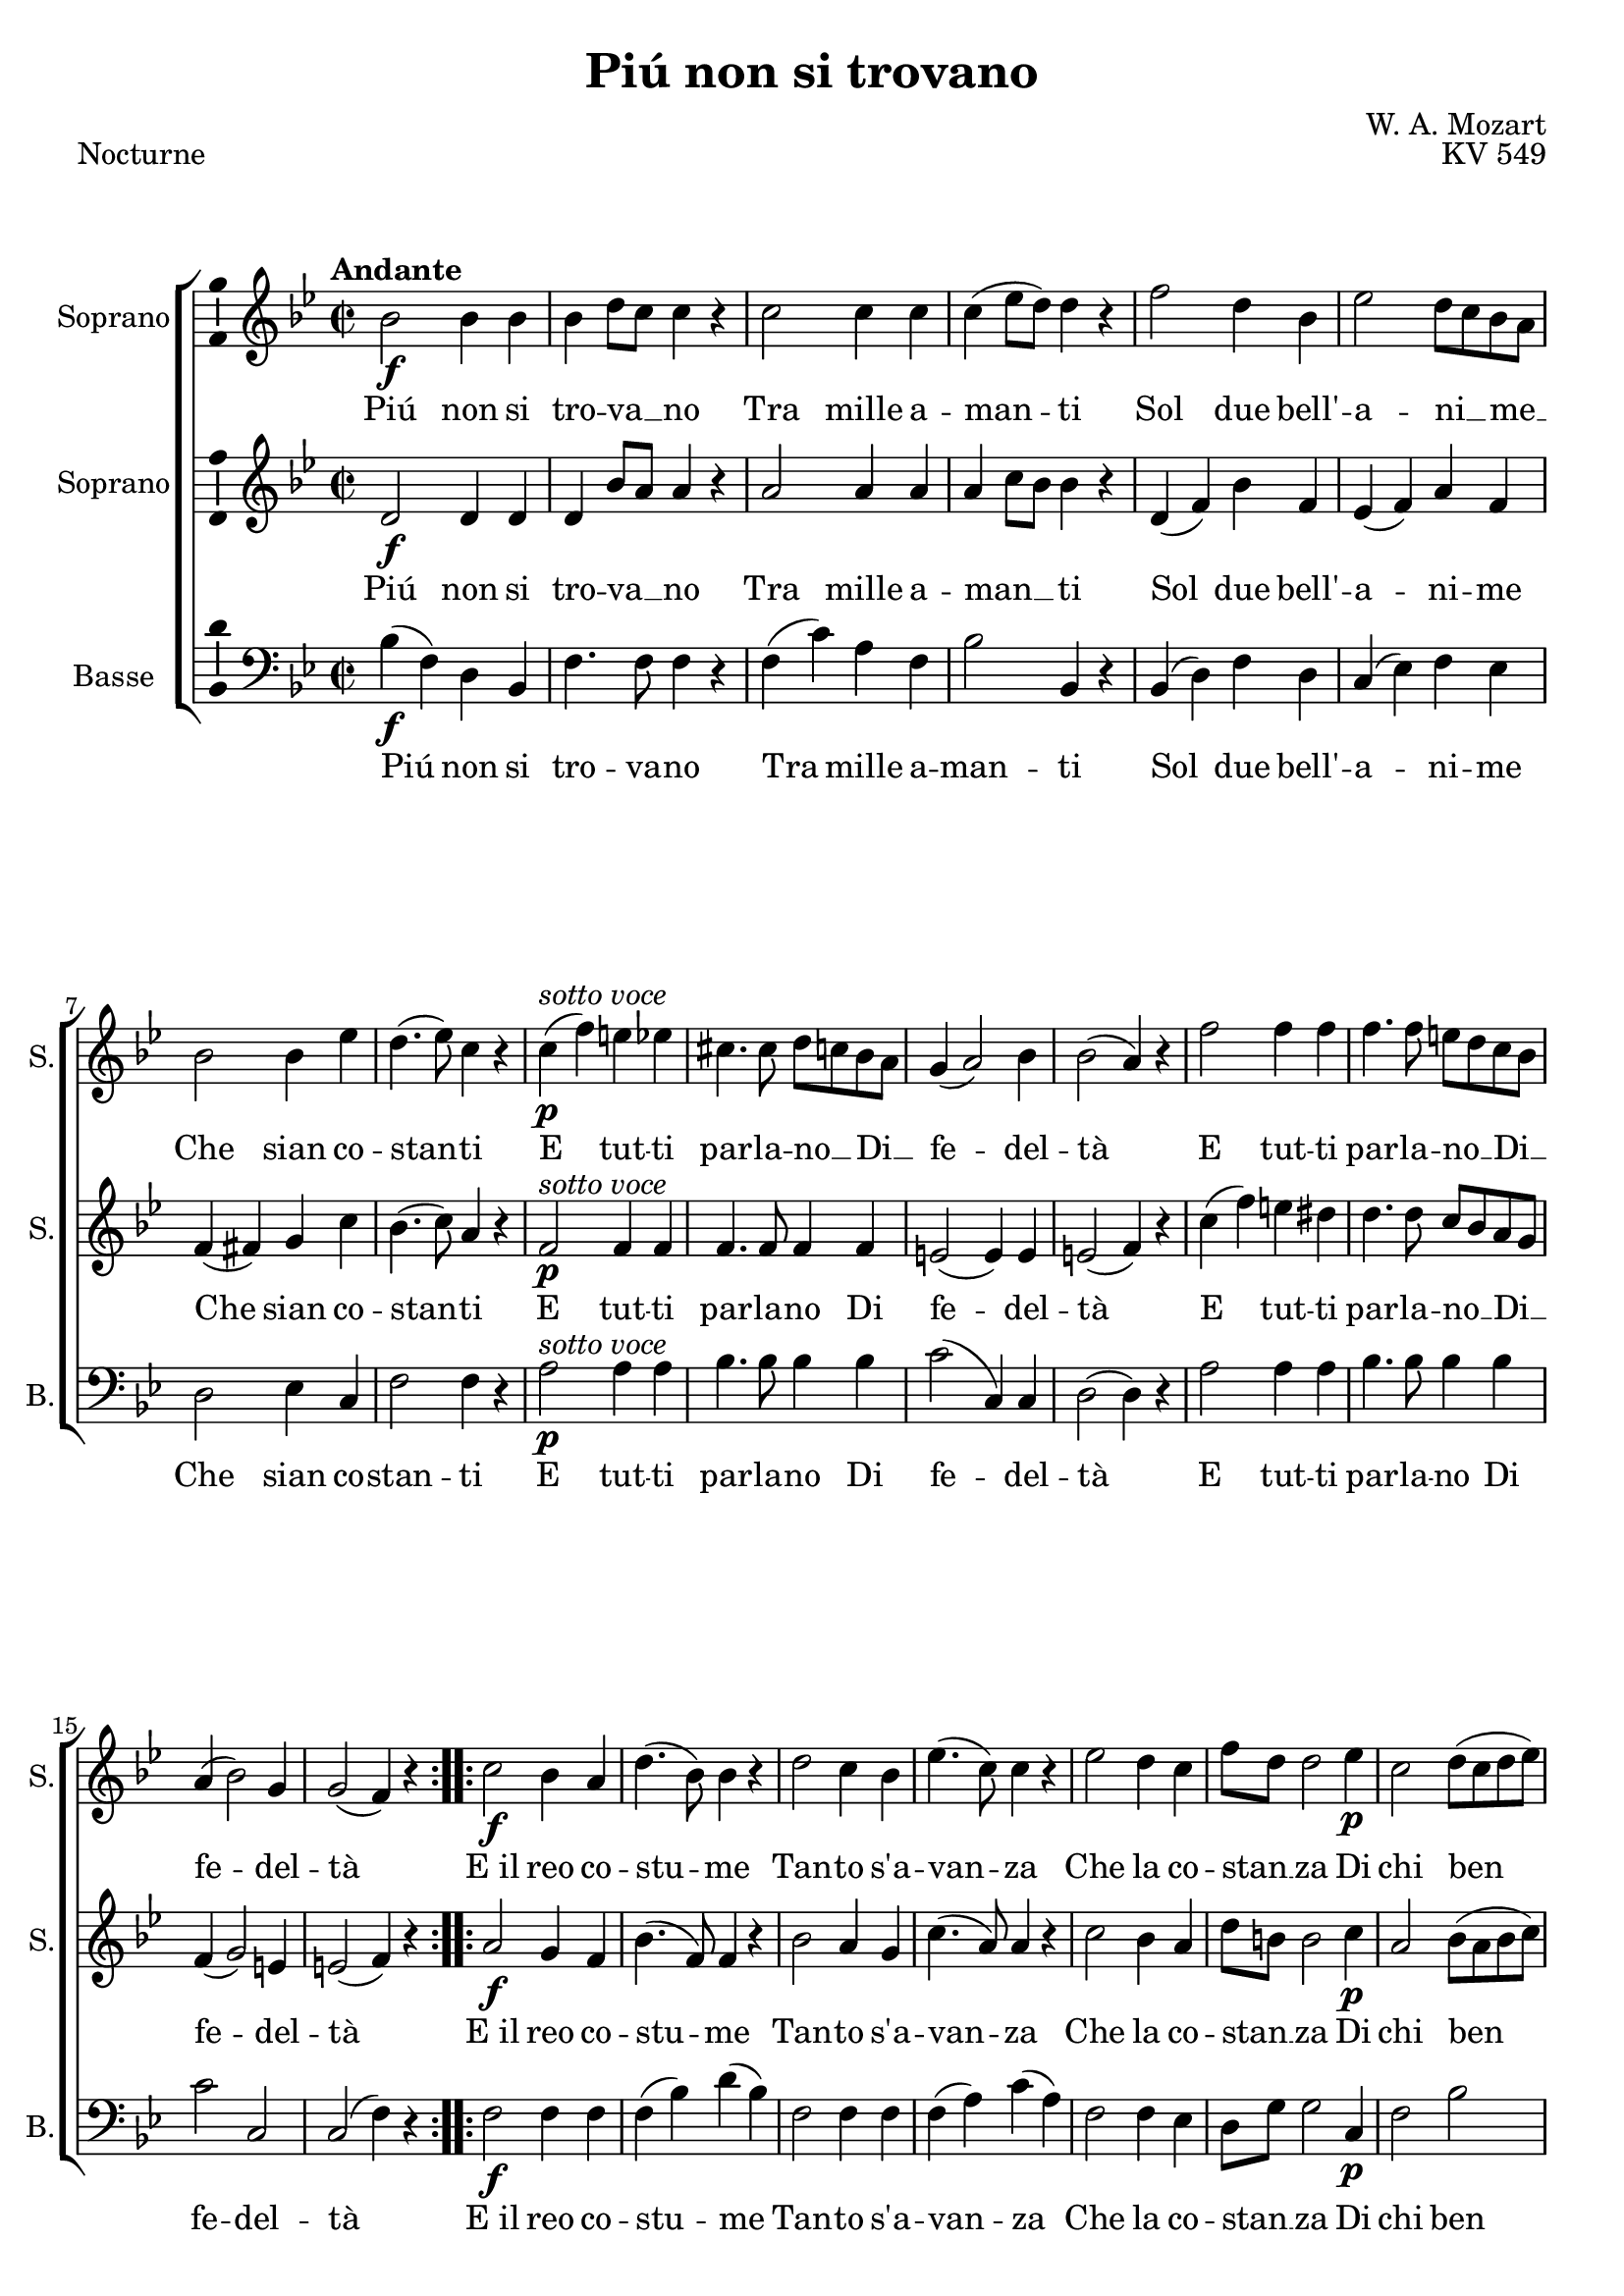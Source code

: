 \version "2.14.2"
\language "italiano"

\header {
  composer = "W. A. Mozart"
  title = "Piú non si trovano"
  piece = "Nocturne"
  opus = "KV 549"
  tagline = "" % no footer
}

global = {
  \key sib \major
  \time 2/2
  \tempo "Andante" 2 = 75
  \set Score.tempoHideNote = ##t % hide tempo marking
}

notesA = {
  \repeat volta 2 {
    sib'2 \f sib4 sib
    sib re8 do do4 r
    do2 do4 do
    do( mib8 re) re4 r
    fa2 re4 sib
    mib2 re8 do sib la
    sib2 sib4 mib
    re4.( mib8) do4 r
    do( ^\markup { \italic "sotto voce" } \p fa) mi mib
    dod4. dod8 re do sib la
    sol4( la2) sib4
    sib2( la4) r
    fa'2 fa4 fa
    fa4. fa8 mi re do sib
    la4( sib2) sol4
    sol2( fa4) r
  }
  \repeat volta 2 {
    do'2 \f sib4 la
    re4.( sib8) sib4 r
    re2 do4 sib
    mib4.( do8) do4 r
    mib2 re4 do
    fa8 re re2 mib4 \p
    do2 re8( do re mib)
    re4.( do8) do4 r
    r fa \f fa fa
    fa( mib) mib2
    r4 mib \p mib mib
    mib2( re4) r
    do2 \f do4 do
    fa2( sol8 fa) mib re
    do2 \p do8 sib do re
    sib4 re fa sib,
    fa2 fa4. fa8
    fa4 re' fa sib,
    fa2 fa4. fa8
    fa4 re' \f fa8 mib re do
    fa2 la,8 sib do re
    do2( \p sib4) r
  }
}

notesB = {
  \repeat volta 2 {
    re2 \f re4 re
    re sib'8 la la4 r
    la2 la4 la
    la do8 sib sib4 r
    re,( fa) sib fa
    mib( fa) la fa
    fa( fad) sol do
    sib4.( do8) la4 r
    fa2 ^\markup { \italic "sotto voce" } \p fa4 fa
    fa4. fa8 fa4 fa
    mi2( mi4) mi
    mi2( fa4) r
    do'( fa) mi red
    re4. re8 do sib la sol
    fa4( sol2) mi4
    mi2( fa4) r
  }
  \repeat volta 2 {
    la2 \f sol4 fa
    sib4.( fa8) fa4 r
    sib2 la4 sol
    do4.( la8) la4 r
    do2 sib4 la
    re8 si si2 do4 \p
    la2 sib8( la sib do)
    sib4.( la8) la4 r
    fa( \f sib) la lab
    sol4.( la16 sib do4) sib
    la2 \p la4 la
    la2( sib4) r
    sib2 \f sib4 sib
    la2 sib
    sib \p la8 sol la4
    sib r r2
    mib, mib4. mib8
    re4 r r2
    mib mib4. mib8
    re4 fa \f sib sol
    re2 mib8 re mib fa
    mib2( \p re4) r
  }
}

notesC = {
  \repeat volta 2 {
    sib'4( \f fa) re sib
    fa'4. fa8 fa4 r
    fa( do') la fa
    sib2 sib,4 r
    sib( re) fa re
    do( mib) fa mib
    re2 mib4 do
    fa2 fa4 r
    la2 ^\markup { \italic "sotto voce" } \p la4 la
    sib4. sib8 sib4 sib
    do2( do,4) do
    re2( re4) r
    la'2 la4 la
    sib4. sib8 sib4 sib
    do2 do,
    do( fa4) r
  }
  \repeat volta 2 {
    fa2 \f fa4 fa
    fa( sib) re( sib)
    fa2 fa4 fa
    fa( la) do( la)
    fa2 fa4 mib
    re8 sol sol2 do,4 \p
    fa2 sib
    fa fa4 r
    re2 \f re4 re
    mib2 mib
    fa \p fa4 fa
    solb2( sol4) r
    fab2 \f fab4 fab
    mib2 re
    mib \p fa4 fa
    sib, r r2
    la' la4. la8
    sib4 r r2
    la la4. la8
    sib4 sib \f sol mib
    fa2 fa4 fa
    fa2( \p sib,4) r
  }
}

lyricsA = \lyricmode {
  Piú non si tro -- va __ _ no
  Tra mille a -- man -- ti
  Sol due bell' -- a -- ni __ _ me __ _
  Che sian co -- stan -- ti
  E tut -- ti par -- la -- no __  _
  Di __ _ fe -- del -- tà
  E tut -- ti par -- la -- no __ _
  Di __ _ fe -- del -- tà
  
  E_il reo co -- stu -- me
  Tan -- to s'a -- van -- za
  Che la co -- stan __ _ za
  Di chi ben a -- ma
  Or -- mai si chia -- ma sem -- pli -- ci -- tà
  Or -- mai si chia -- ma __ _ sem -- pli __ _ ci __ _ tà
  si chia -- ma sem -- pli -- ci -- tà
  si chia -- ma sem -- pli -- ci -- tà
  si chia __ _ ma __ _ sem -- pli __ _ ci __ _ tà
}

lyricsB = \lyricmode {
  Piú non si tro -- va __ _ no
  Tra mille a -- man __ _ _ ti
  Sol due bell' -- a -- ni -- me
  Che sian co -- stan -- ti
  E tut -- ti par -- la -- no
  Di fe -- del -- tà
  E tut -- ti par -- la -- no __ _
  Di __ _ fe -- del -- tà
  
  E_il reo co -- stu -- me
  Tan -- to s'a -- van -- za
  Che la co -- stan __ _ za
  Di chi ben a -- ma
  Or -- mai si chia -- ma sem -- pli -- ci -- tà
  Or -- mai si chia -- ma sem -- pli __ _ ci -- tà
  sem -- pli -- ci -- tà
  sem -- pli -- ci -- tà
  si chia -- ma sem -- pli __ _ ci __ _ tà
}

lyricsC = \lyricmode {
  Piú non si tro -- va -- no
  Tra mille a -- man -- ti
  Sol due bell' -- a -- ni -- me
  Che sian co -- stan -- ti
  E tut -- ti par -- la -- no
  Di fe -- del -- tà
  E tut -- ti par -- la -- no
  Di fe -- del -- tà
  
  E_il reo co -- stu -- me
  Tan -- to s'a -- van -- za
  Che la co -- stan __ _ za
  Di chi ben a -- ma
  Or -- mai si chia -- ma sem -- pli -- ci -- tà
  Or -- mai si chia -- ma sem -- pli -- ci -- tà
  sem -- pli -- ci -- tà
  sem -- pli -- ci -- tà
  si chia -- ma sem -- pli -- ci -- tà
}

\score {
  \new ChoirStaff <<
    \new Staff <<
      \set Staff.midiInstrument = #"choir aahs"
      \new Voice = "Soprano" <<
        \global
        \set Staff.instrumentName = #"Soprano"
        \set Staff.shortInstrumentName = #"S."
        \relative do'{
          \clef treble
          \notesA
        }
        \addlyrics {
          \lyricsA
        }
      >>
    >>
    \new Staff <<
      \set Staff.midiInstrument = #"choir aahs"
      \new Voice = "Soprano 2" <<
        \global
        \set Staff.instrumentName = #"Soprano"
        \set Staff.shortInstrumentName = #"S."
        \relative do' {
          \clef treble
          \notesB
        }
        \addlyrics {
          \lyricsB
        }
      >>
    >>
    \new Staff <<
      \set Staff.midiInstrument = #"choir aahs"
      \new Voice = "Basse" <<
        \global
        \set Staff.instrumentName = #"Basse"
        \set Staff.shortInstrumentName = #"B."
        \relative do {
          \clef bass
          \notesC
        }
        \addlyrics {
          \lyricsC
        }
      >>
    >>
  >>
  
  \midi { }
  
  \layout {
    \context {
        \Voice
        \consists Ambitus_engraver % display ambitus
    }
  }
}